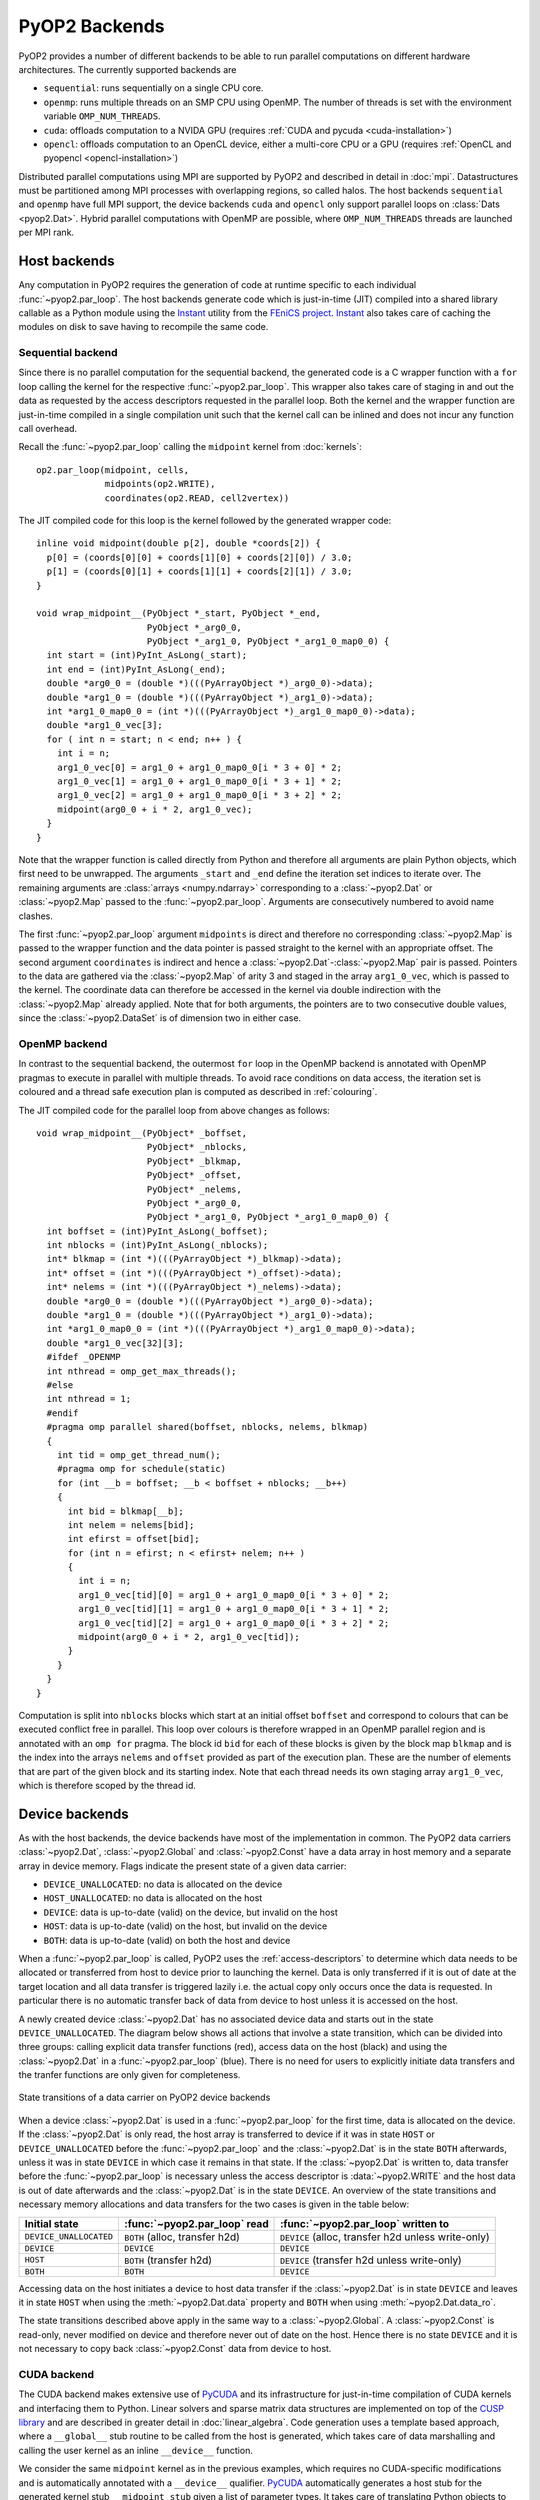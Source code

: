 .. _backends:

PyOP2 Backends
==============

PyOP2 provides a number of different backends to be able to run parallel
computations on different hardware architectures. The currently supported
backends are

* ``sequential``: runs sequentially on a single CPU core.
* ``openmp``: runs multiple threads on an SMP CPU using OpenMP. The number of
  threads is set with the environment variable ``OMP_NUM_THREADS``.
* ``cuda``: offloads computation to a NVIDA GPU (requires :ref:`CUDA and pycuda
  <cuda-installation>`)
* ``opencl``: offloads computation to an OpenCL device, either a multi-core
  CPU or a GPU (requires :ref:`OpenCL and pyopencl <opencl-installation>`)

Distributed parallel computations using MPI are supported by PyOP2 and
described in detail in :doc:`mpi`. Datastructures must be partitioned among
MPI processes with overlapping regions, so called halos.  The host backends
``sequential`` and ``openmp`` have full MPI support, the device backends
``cuda`` and ``opencl`` only support parallel loops on :class:`Dats
<pyop2.Dat>`. Hybrid parallel computations with OpenMP are possible, where
``OMP_NUM_THREADS`` threads are launched per MPI rank.

.. _host_backends:

Host backends
-------------

Any computation in PyOP2 requires the generation of code at runtime specific
to each individual :func:`~pyop2.par_loop`. The host backends generate code
which is just-in-time (JIT) compiled into a shared library callable as a
Python module using the Instant_ utility from the `FEniCS project`_. Instant_
also takes care of caching the modules on disk to save having to recompile the
same code.

.. _sequential_backend:

Sequential backend
~~~~~~~~~~~~~~~~~~

Since there is no parallel computation for the sequential backend, the
generated code is a C wrapper function with a ``for`` loop calling the kernel
for the respective :func:`~pyop2.par_loop`.  This wrapper also takes care of
staging in and out the data as requested by the access descriptors requested
in the parallel loop.  Both the kernel and the wrapper function are
just-in-time compiled in a single compilation unit such that the kernel call
can be inlined and does not incur any function call overhead.

Recall the :func:`~pyop2.par_loop` calling the ``midpoint`` kernel from
:doc:`kernels`: ::

  op2.par_loop(midpoint, cells,
               midpoints(op2.WRITE),
               coordinates(op2.READ, cell2vertex))

.. highlight:: c
   :linenothreshold: 5

The JIT compiled code for this loop is the kernel followed by the generated
wrapper code: ::

  inline void midpoint(double p[2], double *coords[2]) {
    p[0] = (coords[0][0] + coords[1][0] + coords[2][0]) / 3.0;
    p[1] = (coords[0][1] + coords[1][1] + coords[2][1]) / 3.0;
  }

  void wrap_midpoint__(PyObject *_start, PyObject *_end,
                       PyObject *_arg0_0,
                       PyObject *_arg1_0, PyObject *_arg1_0_map0_0) {
    int start = (int)PyInt_AsLong(_start);
    int end = (int)PyInt_AsLong(_end);
    double *arg0_0 = (double *)(((PyArrayObject *)_arg0_0)->data);
    double *arg1_0 = (double *)(((PyArrayObject *)_arg1_0)->data);
    int *arg1_0_map0_0 = (int *)(((PyArrayObject *)_arg1_0_map0_0)->data);
    double *arg1_0_vec[3];
    for ( int n = start; n < end; n++ ) {
      int i = n;
      arg1_0_vec[0] = arg1_0 + arg1_0_map0_0[i * 3 + 0] * 2;
      arg1_0_vec[1] = arg1_0 + arg1_0_map0_0[i * 3 + 1] * 2;
      arg1_0_vec[2] = arg1_0 + arg1_0_map0_0[i * 3 + 2] * 2;
      midpoint(arg0_0 + i * 2, arg1_0_vec);
    }
  }

Note that the wrapper function is called directly from Python and therefore
all arguments are plain Python objects, which first need to be unwrapped. The
arguments ``_start`` and ``_end`` define the iteration set indices to iterate
over. The remaining arguments are :class:`arrays <numpy.ndarray>`
corresponding to a :class:`~pyop2.Dat` or :class:`~pyop2.Map` passed to the
:func:`~pyop2.par_loop`. Arguments are consecutively numbered to avoid name
clashes.

The first :func:`~pyop2.par_loop` argument ``midpoints`` is direct and
therefore no corresponding :class:`~pyop2.Map` is passed to the wrapper
function and the data pointer is passed straight to the kernel with an
appropriate offset. The second argument ``coordinates`` is indirect and hence
a :class:`~pyop2.Dat`-:class:`~pyop2.Map` pair is passed. Pointers to the data
are gathered via the :class:`~pyop2.Map` of arity 3 and staged in the array
``arg1_0_vec``, which is passed to the kernel. The coordinate data can
therefore be accessed in the kernel via double indirection with the
:class:`~pyop2.Map` already applied. Note that for both arguments, the
pointers are to two consecutive double values, since the
:class:`~pyop2.DataSet` is of dimension two in either case.

.. _openmp_backend:

OpenMP backend
~~~~~~~~~~~~~~

In contrast to the sequential backend, the outermost ``for`` loop in the
OpenMP backend is annotated with OpenMP pragmas to execute in parallel with
multiple threads. To avoid race conditions on data access, the iteration set
is coloured and a thread safe execution plan is computed as described in
:ref:`colouring`.

The JIT compiled code for the parallel loop from above changes as follows: ::

  void wrap_midpoint__(PyObject* _boffset,
                       PyObject* _nblocks,
                       PyObject* _blkmap,
                       PyObject* _offset,
                       PyObject* _nelems,
                       PyObject *_arg0_0,
                       PyObject *_arg1_0, PyObject *_arg1_0_map0_0) {
    int boffset = (int)PyInt_AsLong(_boffset);
    int nblocks = (int)PyInt_AsLong(_nblocks);
    int* blkmap = (int *)(((PyArrayObject *)_blkmap)->data);
    int* offset = (int *)(((PyArrayObject *)_offset)->data);
    int* nelems = (int *)(((PyArrayObject *)_nelems)->data);
    double *arg0_0 = (double *)(((PyArrayObject *)_arg0_0)->data);
    double *arg1_0 = (double *)(((PyArrayObject *)_arg1_0)->data);
    int *arg1_0_map0_0 = (int *)(((PyArrayObject *)_arg1_0_map0_0)->data);
    double *arg1_0_vec[32][3];
    #ifdef _OPENMP
    int nthread = omp_get_max_threads();
    #else
    int nthread = 1;
    #endif
    #pragma omp parallel shared(boffset, nblocks, nelems, blkmap)
    {
      int tid = omp_get_thread_num();
      #pragma omp for schedule(static)
      for (int __b = boffset; __b < boffset + nblocks; __b++)
      {
        int bid = blkmap[__b];
        int nelem = nelems[bid];
        int efirst = offset[bid];
        for (int n = efirst; n < efirst+ nelem; n++ )
        {
          int i = n;
          arg1_0_vec[tid][0] = arg1_0 + arg1_0_map0_0[i * 3 + 0] * 2;
          arg1_0_vec[tid][1] = arg1_0 + arg1_0_map0_0[i * 3 + 1] * 2;
          arg1_0_vec[tid][2] = arg1_0 + arg1_0_map0_0[i * 3 + 2] * 2;
          midpoint(arg0_0 + i * 2, arg1_0_vec[tid]);
        }
      }
    }
  }

Computation is split into ``nblocks`` blocks which start at an initial offset
``boffset`` and correspond to colours that can be executed conflict free in
parallel. This loop over colours is therefore wrapped in an OpenMP parallel
region and is annotated with an ``omp for`` pragma. The block id ``bid`` for
each of these blocks is given by the block map ``blkmap`` and is the index
into the arrays ``nelems`` and ``offset`` provided as part of the execution
plan. These are the number of elements that are part of the given block and
its starting index. Note that each thread needs its own staging array
``arg1_0_vec``, which is therefore scoped by the thread id.

.. _device_backends:

Device backends
---------------

As with the host backends, the device backends have most of the implementation
in common. The PyOP2 data carriers :class:`~pyop2.Dat`, :class:`~pyop2.Global`
and :class:`~pyop2.Const` have a data array in host memory and a separate
array in device memory. Flags indicate the present state of a given data
carrier:

* ``DEVICE_UNALLOCATED``: no data is allocated on the device
* ``HOST_UNALLOCATED``: no data is allocated on the host
* ``DEVICE``: data is up-to-date (valid) on the device, but invalid on the
  host
* ``HOST``: data is up-to-date (valid) on the host, but invalid on the device
* ``BOTH``: data is up-to-date (valid) on both the host and device

When a :func:`~pyop2.par_loop` is called, PyOP2 uses the
:ref:`access-descriptors` to determine which data needs to be allocated or
transferred from host to device prior to launching the kernel. Data is only
transferred if it is out of date at the target location and all data transfer
is triggered lazily i.e. the actual copy only occurs once the data is
requested. In particular there is no automatic transfer back of data from
device to host unless it is accessed on the host.

A newly created device :class:`~pyop2.Dat` has no associated device data and
starts out in the state ``DEVICE_UNALLOCATED``. The diagram below shows all
actions that involve a state transition, which can be divided into three
groups: calling explicit data transfer functions (red), access data on the
host (black) and using the :class:`~pyop2.Dat` in a :func:`~pyop2.par_loop`
(blue). There is no need for users to explicitly initiate data transfers and
the tranfer functions are only given for completeness.

.. figure:: images/pyop2_device_data_state.svg
  :align: center

  State transitions of a data carrier on PyOP2 device backends

When a device :class:`~pyop2.Dat` is used in a :func:`~pyop2.par_loop` for the
first time, data is allocated on the device. If the :class:`~pyop2.Dat` is
only read, the host array is transferred to device if it was in state ``HOST``
or ``DEVICE_UNALLOCATED`` before the :func:`~pyop2.par_loop` and the
:class:`~pyop2.Dat` is in the state ``BOTH`` afterwards, unless it was in
state ``DEVICE`` in which case it remains in that state. If the
:class:`~pyop2.Dat` is written to, data transfer before the
:func:`~pyop2.par_loop` is necessary unless the access descriptor is
:data:`~pyop2.WRITE` and the host data is out of date afterwards and the
:class:`~pyop2.Dat` is in the state ``DEVICE``. An overview of the state
transitions and necessary memory allocations and data transfers for the two
cases is given in the table below:

======================  ==============================  ==================================================
Initial state           :func:`~pyop2.par_loop` read    :func:`~pyop2.par_loop` written to
======================  ==============================  ==================================================
``DEVICE_UNALLOCATED``  ``BOTH`` (alloc, transfer h2d)  ``DEVICE`` (alloc, transfer h2d unless write-only)
``DEVICE``              ``DEVICE``                      ``DEVICE``
``HOST``                ``BOTH`` (transfer h2d)         ``DEVICE`` (transfer h2d unless write-only)
``BOTH``                ``BOTH``                        ``DEVICE``
======================  ==============================  ==================================================

Accessing data on the host initiates a device to host data transfer if the
:class:`~pyop2.Dat` is in state ``DEVICE`` and leaves it in state ``HOST``
when using the :meth:`~pyop2.Dat.data` property and ``BOTH`` when using
:meth:`~pyop2.Dat.data_ro`.

The state transitions described above apply in the same way to a
:class:`~pyop2.Global`. A :class:`~pyop2.Const` is read-only, never modified
on device and therefore never out of date on the host. Hence there is no
state ``DEVICE`` and it is not necessary to copy back :class:`~pyop2.Const`
data from device to host.

.. _cuda_backend:

CUDA backend
~~~~~~~~~~~~

The CUDA backend makes extensive use of PyCUDA_ and its infrastructure for
just-in-time compilation of CUDA kernels and interfacing them to Python.
Linear solvers and sparse matrix data structures are implemented on top of the
`CUSP library`_ and are described in greater detail in :doc:`linear_algebra`.
Code generation uses a template based approach, where a ``__global__`` stub
routine to be called from the host is generated, which takes care of data
marshalling and calling the user kernel as an inline ``__device__`` function.

We consider the same ``midpoint`` kernel as in the previous examples, which
requires no CUDA-specific modifications and is automatically annotated with a
``__device__`` qualifier. PyCUDA_ automatically generates a host stub for the
generated kernel stub ``__midpoint_stub`` given a list of parameter types. It
takes care of translating Python objects to plain C data types and pointers,
such that a CUDA kernel can be launched straight from Python. The entire CUDA
code PyOP2 generates is as follows: ::

  __device__ void midpoint(double p[2], double *coords[2])
  {
    p[0] = ((coords[0][0] + coords[1][0]) + coords[2][0]) / 3.0;
    p[1] = ((coords[0][1] + coords[1][1]) + coords[2][1]) / 3.0;
  }

  __global__ void __midpoint_stub(int set_size, int set_offset,
      double *arg0,
      double *ind_arg1,
      int *ind_map,
      short *loc_map,
      int *ind_sizes,
      int *ind_offs,
      int block_offset,
      int *blkmap,
      int *offset,
      int *nelems,
      int *nthrcol,
      int *thrcol,
      int nblocks) {
    extern __shared__ char shared[];
    __shared__ int *ind_arg1_map;
    __shared__ int ind_arg1_size;
    __shared__ double * ind_arg1_shared;
    __shared__ int nelem, offset_b, offset_b_abs;

    double *ind_arg1_vec[3];

    if (blockIdx.x + blockIdx.y * gridDim.x >= nblocks) return;
    if (threadIdx.x == 0) {
      int blockId = blkmap[blockIdx.x + blockIdx.y * gridDim.x + block_offset];
      nelem = nelems[blockId];
      offset_b_abs = offset[blockId];
      offset_b = offset_b_abs - set_offset;

      ind_arg1_size = ind_sizes[0 + blockId * 1];
      ind_arg1_map = &ind_map[0 * set_size] + ind_offs[0 + blockId * 1];

      int nbytes = 0;
      ind_arg1_shared = (double *) &shared[nbytes];
    }

    __syncthreads();

    // Copy into shared memory
    for ( int idx = threadIdx.x; idx < ind_arg1_size * 2; idx += blockDim.x ) {
      ind_arg1_shared[idx] = ind_arg1[idx % 2 + ind_arg1_map[idx / 2] * 2];
    }

    __syncthreads();

    // process set elements
    for ( int idx = threadIdx.x; idx < nelem; idx += blockDim.x ) {
      ind_arg1_vec[0] = ind_arg1_shared + loc_map[0*set_size + idx + offset_b]*2;
      ind_arg1_vec[1] = ind_arg1_shared + loc_map[1*set_size + idx + offset_b]*2;
      ind_arg1_vec[2] = ind_arg1_shared + loc_map[2*set_size + idx + offset_b]*2;

      midpoint(arg0 + 2 * (idx + offset_b_abs), ind_arg1_vec);
    }
  }

The CUDA kernel ``__midpoint_stub`` is launched on the GPU for a specific
number of threads in parallel. Each thread is identified inside the kernel by
its thread id ``threadIdx`` within a block of threads identified by a two
dimensional block id ``blockIdx`` within a grid of blocks.

As for OpenMP, there is the potential for data races, which are prevented by
colouring the iteration set and computing a parallel execution plan, where all
elements of the same colour can be modified simultaneously. Each colour is
computed by a block of threads in parallel. All threads of a thread block have
access to a shared memory, which is used as a shared staging area initialised
by thread 0 of each block, see lines 30-41 above. A call to
``__syncthreads()`` ensures these initial values are visible to all threads of
the block. After this barrier, all threads cooperatively gather data from the
indirectly accessed :class:`~pyop2.Dat` via the :class:`~pyop2.Map`, followed
by another synchronisation. Following that, each thread loops over the
elements in the partition with an increment of the block size. In each
iteration a thread-private array of pointers to coordinate data in shared
memory is built which is then passed to the ``midpoint`` kernel. As for other
backends, the first, directly accessed, argument, is passed as a pointer to
global device memory with a suitable offset.

.. _opencl_backend:

OpenCL backend
~~~~~~~~~~~~~~

The other device backend OpenCL is structurally very similar to the CUDA
backend. It uses PyOpenCL_ to interface to the OpenCL drivers and runtime.
Linear algebra operations are handled by PETSc_ as described in
:doc:`linear_algebra`. PyOP2 generates a kernel stub from a template similar
to the CUDA case.

Consider the ``midpoint`` kernel from previous examples, whose parameters in
the kernel signature are automatically annotated with OpenCL storage
qualifiers. PyOpenCL_ provides Python wrappers for OpenCL runtime functions to
build a kernel from a code string, set its arguments and enqueue the kernel
for execution. It takes care of the necessary conversion from Python objects
to plain C data types. PyOP2 generates the following code for the ``midpoint``
example: ::

  #define ROUND_UP(bytes) (((bytes) + 15) & ~15)

  void midpoint(__global double p[2], __local double *coords[2]);
  void midpoint(__global double p[2], __local double *coords[2])
  {
    p[0] = ((coords[0][0] + coords[1][0]) + coords[2][0]) / 3.0;
    p[1] = ((coords[0][1] + coords[1][1]) + coords[2][1]) / 3.0;
  }

  __kernel __attribute__((reqd_work_group_size(668, 1, 1)))
  void __midpoint_stub(
      __global double* arg0,
      __global double* ind_arg1,
      int set_size,
      int set_offset,
      __global int* p_ind_map,
      __global short *p_loc_map,
      __global int* p_ind_sizes,
      __global int* p_ind_offsets,
      __global int* p_blk_map,
      __global int* p_offset,
      __global int* p_nelems,
      __global int* p_nthrcol,
      __global int* p_thrcol,
      __private int block_offset) {
    __local char shared [64] __attribute__((aligned(sizeof(long))));
    __local int offset_b;
    __local int offset_b_abs;
    __local int active_threads_count;

    int nbytes;
    int block_id;

    int i_1;
    // shared indirection mappings
    __global int* __local ind_arg1_map;
    __local int ind_arg1_size;
    __local double* __local ind_arg1_shared;
    __local double* ind_arg1_vec[3];

    if (get_local_id(0) == 0) {
      block_id = p_blk_map[get_group_id(0) + block_offset];
      active_threads_count = p_nelems[block_id];
      offset_b_abs = p_offset[block_id];
      offset_b = offset_b_abs - set_offset;ind_arg1_size = p_ind_sizes[0 + block_id * 1];
      ind_arg1_map = &p_ind_map[0 * set_size] + p_ind_offsets[0 + block_id * 1];

      nbytes = 0;
      ind_arg1_shared = (__local double*) (&shared[nbytes]);
      nbytes += ROUND_UP(ind_arg1_size * 2 * sizeof(double));
    }
    barrier(CLK_LOCAL_MEM_FENCE);

    // staging in of indirect dats
    for (i_1 = get_local_id(0); i_1 < ind_arg1_size * 2; i_1 += get_local_size(0)) {
      ind_arg1_shared[i_1] = ind_arg1[i_1 % 2 + ind_arg1_map[i_1 / 2] * 2];
    }
    barrier(CLK_LOCAL_MEM_FENCE);

    for (i_1 = get_local_id(0); i_1 < active_threads_count; i_1 += get_local_size(0)) {
      ind_arg1_vec[0] = ind_arg1_shared + p_loc_map[i_1 + 0*set_size + offset_b] * 2;
      ind_arg1_vec[1] = ind_arg1_shared + p_loc_map[i_1 + 1*set_size + offset_b] * 2;
      ind_arg1_vec[2] = ind_arg1_shared + p_loc_map[i_1 + 2*set_size + offset_b] * 2;

      midpoint((__global double* __private)(arg0 + (i_1 + offset_b_abs) * 2), ind_arg1_vec);
    }
  }

Parallel computations in OpenCL are executed by *work items* organised into
*work groups*. OpenCL requires the annotation of all pointer arguments with
the memory region they point to: ``__global`` memory is visible to any work
item, ``__local`` memory to any work item within the same work group and
``__private`` memory is private to a work item. PyOP2 does this annotation
automatically for the user kernel if the OpenCL backend is used. Local memory
therefore corresponds to CUDA's shared memory and private memory is called
local memory in CUDA. The work item id within the work group is accessed via
the OpenCL runtime call ``get_local_id(0)``, the work group id via
``get_group_id(0)``. A barrier synchronisation across all work items of a work
group is enforced with a call to ``barrier(CLK_LOCAL_MEM_FENCE)``. Bearing
these differences in mind, the OpenCL kernel stub is structurally almost
identical to the corresponding CUDA version above.

The required local memory size per work group ``reqd_work_group_size`` is
computed as part of the execution plan. In CUDA this value is a launch
parameter to the kernel, whereas in OpenCL it needs to be hard coded as a
kernel attribute.

.. _Instant: https://bitbucket.org/fenics-project/instant
.. _FEniCS project: http://fenicsproject.org
.. _PyCUDA: http://mathema.tician.de/software/pycuda/
.. _CUSP library: http://cusplibrary.github.io
.. _PyOpenCL: http://mathema.tician.de/software/pyopencl/
.. _PETSc: http://www.mcs.anl.gov/petsc/petsc-as/
